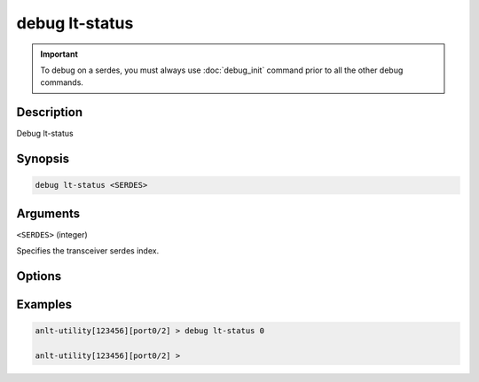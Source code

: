 debug lt-status
======================

.. important::
    
    To debug on a serdes, you must always use :doc:`debug_init` command prior to all the other debug commands.

    
Description
-----------

Debug lt-status



Synopsis
--------

.. code-block:: text

    debug lt-status <SERDES>


Arguments
---------

``<SERDES>`` (integer)

Specifies the transceiver serdes index.


Options
-------



Examples
--------

.. code-block:: text

    anlt-utility[123456][port0/2] > debug lt-status 0

    anlt-utility[123456][port0/2] >






